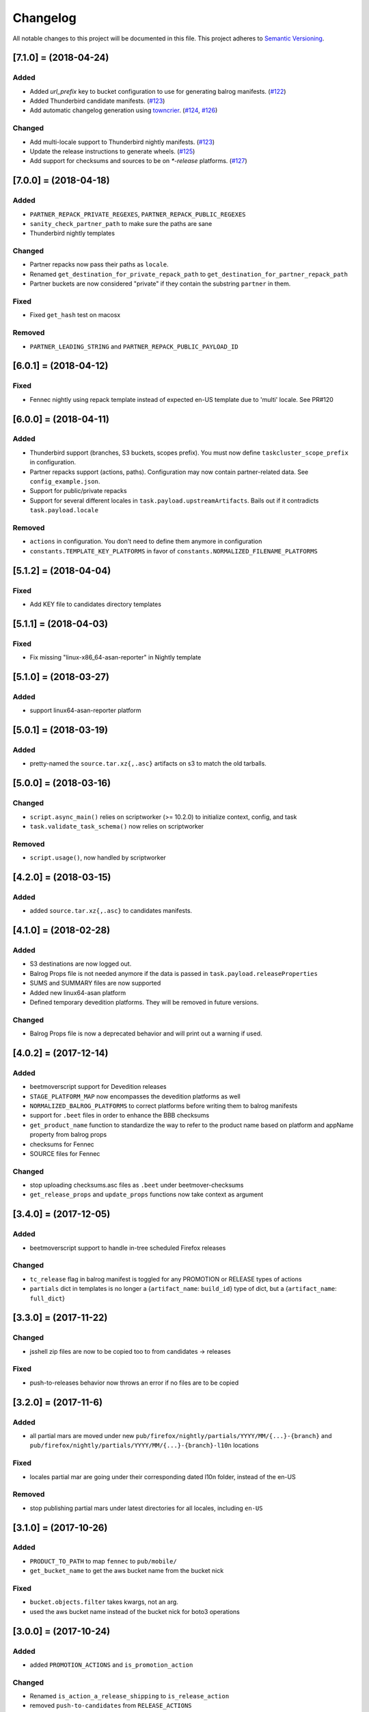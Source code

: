 Changelog
=========

All notable changes to this project will be documented in this file.
This project adheres to `Semantic Versioning <http://semver.org/>`__.

.. towncrier release notes start

[7.1.0] = (2018-04-24)
----------------------

Added
~~~~~

- Added `url_prefix` key to bucket configuration to use for generating balrog
  manifests. (`#122
  <https://github.com/mozilla-releng/beetmoverscript/issues/122>`_)
- Added Thunderbird candidate manifests. (`#123
  <https://github.com/mozilla-releng/beetmoverscript/issues/123>`_)
- Add automatic changelog generation using
  `towncrier <https://github.com/hawkowl/towncrier/>`_. (`#124
  <https://github.com/mozilla-releng/beetmoverscript/issues/124>`_, `#126
  <https://github.com/mozilla-releng/beetmoverscript/issues/126>`_)


Changed
~~~~~~~

- Add multi-locale support to Thunderbird nightly manifests. (`#123
  <https://github.com/mozilla-releng/beetmoverscript/issues/123>`_)
- Update the release instructions to generate wheels. (`#125
  <https://github.com/mozilla-releng/beetmoverscript/issues/125>`_)
- Add support for checksums and sources to be on `*-release` platforms. (`#127
  <https://github.com/mozilla-releng/beetmoverscript/issues/127>`_)


[7.0.0] = (2018-04-18)
----------------------

Added
~~~~~

-  ``PARTNER_REPACK_PRIVATE_REGEXES``, ``PARTNER_REPACK_PUBLIC_REGEXES``
-  ``sanity_check_partner_path`` to make sure the paths are sane
-  Thunderbird nightly templates

Changed
~~~~~~~

-  Partner repacks now pass their paths as ``locale``.
-  Renamed ``get_destination_for_private_repack_path`` to
   ``get_destination_for_partner_repack_path``
-  Partner buckets are now considered "private" if they contain the
   substring ``partner`` in them.

Fixed
~~~~~

-  Fixed ``get_hash`` test on macosx

Removed
~~~~~~~

-  ``PARTNER_LEADING_STRING`` and ``PARTNER_REPACK_PUBLIC_PAYLOAD_ID``

[6.0.1] = (2018-04-12)
----------------------

Fixed
~~~~~

-  Fennec nightly using repack template instead of expected en-US
   template due to 'multi' locale. See PR#120

[6.0.0] = (2018-04-11)
----------------------

Added
~~~~~

-  Thunderbird support (branches, S3 buckets, scopes prefix). You must
   now define ``taskcluster_scope_prefix`` in configuration.
-  Partner repacks support (actions, paths). Configuration may now
   contain partner-related data. See ``config_example.json``.
-  Support for public/private repacks
-  Support for several different locales in
   ``task.payload.upstreamArtifacts``. Bails out if it contradicts
   ``task.payload.locale``

Removed
~~~~~~~

-  ``actions`` in configuration. You don't need to define them anymore
   in configuration
-  ``constants.TEMPLATE_KEY_PLATFORMS`` in favor of
   ``constants.NORMALIZED_FILENAME_PLATFORMS``

[5.1.2] = (2018-04-04)
----------------------

Fixed
~~~~~

-  Add KEY file to candidates directory templates

[5.1.1] = (2018-04-03)
----------------------

Fixed
~~~~~

-  Fix missing "linux-x86\_64-asan-reporter" in Nightly template

[5.1.0] = (2018-03-27)
----------------------

Added
~~~~~

-  support linux64-asan-reporter platform

[5.0.1] = (2018-03-19)
----------------------

Added
~~~~~

-  pretty-named the ``source.tar.xz{,.asc}`` artifacts on s3 to match
   the old tarballs.

[5.0.0] = (2018-03-16)
----------------------

Changed
~~~~~~~

-  ``script.async_main()`` relies on scriptworker (>= 10.2.0) to
   initialize context, config, and task
-  ``task.validate_task_schema()`` now relies on scriptworker

Removed
~~~~~~~

-  ``script.usage()``, now handled by scriptworker

[4.2.0] = (2018-03-15)
----------------------

Added
~~~~~

-  added ``source.tar.xz{,.asc}`` to candidates manifests.

[4.1.0] = (2018-02-28)
----------------------

Added
~~~~~

-  S3 destinations are now logged out.
-  Balrog Props file is not needed anymore if the data is passed in
   ``task.payload.releaseProperties``
-  SUMS and SUMMARY files are now supported
-  Added new linux64-asan platform
-  Defined temporary devedition platforms. They will be removed in
   future versions.

Changed
~~~~~~~

-  Balrog Props file is now a deprecated behavior and will print out a
   warning if used.

[4.0.2] = (2017-12-14)
----------------------

Added
~~~~~

-  beetmoverscript support for Devedition releases
-  ``STAGE_PLATFORM_MAP`` now encompasses the devedition platforms as
   well
-  ``NORMALIZED_BALROG_PLATFORMS`` to correct platforms before writing
   them to balrog manifests
-  support for ``.beet`` files in order to enhance the BBB checksums
-  ``get_product_name`` function to standardize the way to refer to the
   product name based on platform and appName property from balrog props
-  checksums for Fennec
-  SOURCE files for Fennec

Changed
~~~~~~~

-  stop uploading checksums.asc files as ``.beet`` under
   beetmover-checksums
-  ``get_release_props`` and ``update_props`` functions now take context
   as argument

[3.4.0] = (2017-12-05)
----------------------

Added
~~~~~

-  beetmoverscript support to handle in-tree scheduled Firefox releases

Changed
~~~~~~~

-  ``tc_release`` flag in balrog manifest is toggled for any PROMOTION
   or RELEASE types of actions
-  ``partials`` dict in templates is no longer a {``artifact_name``:
   ``build_id``} type of dict, but a {``artifact_name``: ``full_dict``}

[3.3.0] = (2017-11-22)
----------------------

Changed
~~~~~~~

-  jsshell zip files are now to be copied too to from candidates ->
   releases

Fixed
~~~~~

-  push-to-releases behavior now throws an error if no files are to be
   copied

[3.2.0] = (2017-11-6)
---------------------

Added
~~~~~

-  all partial mars are moved under new
   ``pub/firefox/nightly/partials/YYYY/MM/{...}-{branch}`` and
   ``pub/firefox/nightly/partials/YYYY/MM/{...}-{branch}-l10n``
   locations

Fixed
~~~~~

-  locales partial mar are going under their corresponding dated l10n
   folder, instead of the en-US

Removed
~~~~~~~

-  stop publishing partial mars under latest directories for all
   locales, including ``en-US``

[3.1.0] = (2017-10-26)
----------------------

Added
~~~~~

-  ``PRODUCT_TO_PATH`` to map ``fennec`` to ``pub/mobile/``
-  ``get_bucket_name`` to get the aws bucket name from the bucket nick

Fixed
~~~~~

-  ``bucket.objects.filter`` takes kwargs, not an arg.
-  used the aws bucket name instead of the bucket nick for boto3
   operations

[3.0.0] = (2017-10-24)
----------------------

Added
~~~~~

-  added ``PROMOTION_ACTIONS`` and ``is_promotion_action``

Changed
~~~~~~~

-  Renamed ``is_action_a_release_shipping`` to ``is_release_action``
-  removed ``push-to-candidates`` from ``RELEASE_ACTIONS``

Fixed
~~~~~

-  Only use the release task schema for ``RELEASE_ACTIONS``; this was
   breaking fennec beetmover candidates

[2.0.0] = (2017-10-23)
----------------------

Added
~~~~~

-  100% test coverage
-  Added branching in .coveragerc
-  Added py36 testing in travis
-  Added firefox and devedition paths
-  Added ``push-to-releases`` support
-  Added ``RELEASE_EXCLUDE`` list of regexes to avoid copying to
   ``releases/``
-  Added ``release_beetmover_task_schema.json`` for release schema
-  Added ``redo`` dependency
-  Added ``copy_beets``, ``list_bucket_objects``, functions
-  Added ``requirements-{dep,prod}.txt`` for dephash dependency
   tracking.

Changed
~~~~~~~

-  ``TEMPLATE_KEY_PLATFORMS`` is now a standard dict, not a defaultdict
-  scopes checking functions now append messages to raise on, rather
   than raising for each message.

Fixed
~~~~~

-  Removed hardcoded ``tc_nightly`` from balrog manifest; only it adds
   it on nightly actions. On release actions, it adds ``tc_release``.
-  ``setup_logging`` now uses ``logging.INFO`` if not ``verbose``. It
   also reduces ``botocore``, ``boto3``, and ``chardet`` logging to
   ``logging.INFO``.

Removed
~~~~~~~

-  Removed mozilla-aurora from ``RELEASE_BRANCHES``
-  Removed ``push-to-staging`` action

[1.0.0] = (2017-08-28)
----------------------

Added
~~~~~

-  Changelog
-  Support for partials in manifest production for downstream tasks

